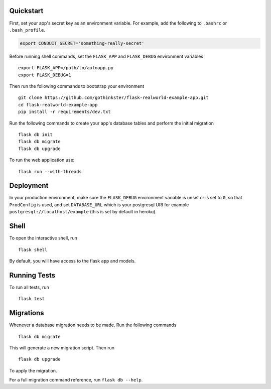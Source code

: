 .. image:: image.png

Quickstart
----------

First, set your app's secret key as an environment variable. For example,
add the following to ``.bashrc`` or ``.bash_profile``.

.. code-block:: bash

    export CONDUIT_SECRET='something-really-secret'

Before running shell commands, set the ``FLASK_APP`` and ``FLASK_DEBUG``
environment variables ::

    export FLASK_APP=/path/to/autoapp.py
    export FLASK_DEBUG=1

Then run the following commands to bootstrap your environment ::

    git clone https://github.com/gothinkster/flask-realworld-example-app.git
    cd flask-realworld-example-app
    pip install -r requirements/dev.txt


Run the following commands to create your app's
database tables and perform the initial migration ::

    flask db init
    flask db migrate
    flask db upgrade

To run the web application use::

    flask run --with-threads


Deployment
----------

In your production environment, make sure the ``FLASK_DEBUG`` environment
variable is unset or is set to ``0``, so that ``ProdConfig`` is used, and
set ``DATABASE_URL`` which is your postgresql URI for example
``postgresql://localhost/example`` (this is set by default in heroku).


Shell
-----

To open the interactive shell, run ::

    flask shell

By default, you will have access to the flask ``app`` and models.


Running Tests
-------------

To run all tests, run ::

    flask test


Migrations
----------

Whenever a database migration needs to be made. Run the following commands ::

    flask db migrate

This will generate a new migration script. Then run ::

    flask db upgrade

To apply the migration.

For a full migration command reference, run ``flask db --help``.
